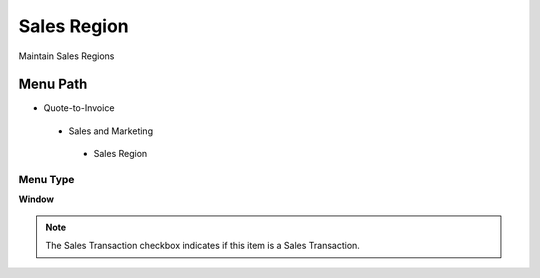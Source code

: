 
.. _functional-guide/menu/salesregion:

============
Sales Region
============

Maintain Sales Regions

Menu Path
=========


* Quote-to-Invoice

 * Sales and Marketing

  * Sales Region

Menu Type
---------
\ **Window**\ 

.. note::
    The Sales Transaction checkbox indicates if this item is a Sales Transaction.


.. seealso::
    :ref:`functional-guidewindow-salesregion`
